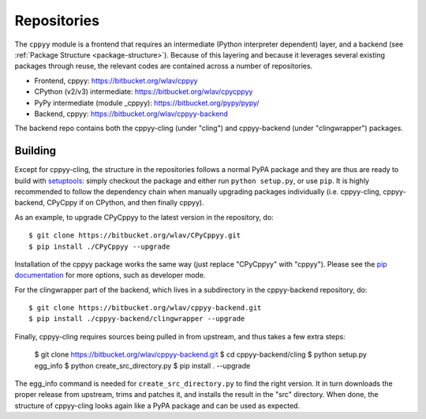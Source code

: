 .. _repositories:

Repositories
============

The ``cppyy`` module is a frontend that requires an intermediate (Python
interpreter dependent) layer, and a backend (see
:ref:`Package Structure <package-structure>`).
Because of this layering and because it leverages several existing packages
through reuse, the relevant codes are contained across a number of
repositories.

* Frontend, cppyy: https://bitbucket.org/wlav/cppyy
* CPython (v2/v3) intermediate: https://bitbucket.org/wlav/cpycppyy
* PyPy intermediate (module _cppyy): https://bitbucket.org/pypy/pypy/
* Backend, cppyy: https://bitbucket.org/wlav/cppyy-backend

The backend repo contains both the cppyy-cling (under "cling") and
cppyy-backend (under "clingwrapper") packages.


Building
--------

Except for cppyy-cling, the structure in the repositories follows a normal
PyPA package and they are thus are ready to build with `setuptools`_: simply
checkout the package and either run ``python setup.py``, or use ``pip``.
It is highly recommended to follow the dependency chain when manually
upgrading packages individually (i.e. cppyy-cling, cppyy-backend, CPyCppy
if on CPython, and then finally cppyy).

As an example, to upgrade CPyCppyy to the latest version in the repository,
do::

 $ git clone https://bitbucket.org/wlav/CPyCppyy.git
 $ pip install ./CPyCppyy --upgrade

Installation of the cppyy package works the same way (just replace "CPyCppyy"
with "cppyy").
Please see the `pip documentation`_ for more options, such as developer mode.

For the clingwrapper part of the backend, which lives in a subdirectory in
the cppyy-backend repository, do::

 $ git clone https://bitbucket.org/wlav/cppyy-backend.git
 $ pip install ./cppyy-backend/clingwrapper --upgrade

Finally, cppyy-cling requires sources being pulled in from upstream, and
thus takes a few extra steps:

 $ git clone https://bitbucket.org/wlav/cppyy-backend.git
 $ cd cppyy-backend/cling
 $ python setup.py egg_info
 $ python create_src_directory.py
 $ pip install . --upgrade

The egg_info command is needed for ``create_src_directory.py`` to find the
right version.
It in turn downloads the proper release from upstream, trims and patches it,
and installs the result in the "src" directory.
When done, the structure of cppyy-cling looks again like a PyPA package and
can be used as expected.

.. _`setuptools`: https://setuptools.readthedocs.io/
.. _`pip documentation`: https://pip.pypa.io/
